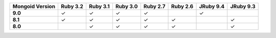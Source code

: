 .. list-table::
   :header-rows: 1
   :stub-columns: 1
   :class: compatibility-large

   * - Mongoid Version
     - Ruby 3.2
     - Ruby 3.1
     - Ruby 3.0
     - Ruby 2.7
     - Ruby 2.6
     - JRuby 9.4
     - JRuby 9.3

   * - 9.0
     - ✓
     - ✓
     - ✓
     - ✓
     -
     - ✓
     -

   * - 8.1
     - ✓
     - ✓
     - ✓
     - ✓
     - ✓
     -
     - ✓

   * - 8.0
     -
     - ✓
     - ✓
     - ✓
     - ✓
     -
     - ✓